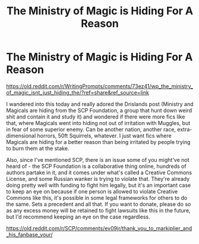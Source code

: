 #+TITLE: The Ministry of Magic is Hiding For A Reason

* The Ministry of Magic is Hiding For A Reason
:PROPERTIES:
:Author: Avalon1632
:Score: 8
:DateUnix: 1580205247.0
:DateShort: 2020-Jan-28
:FlairText: Request
:END:
[[https://old.reddit.com/r/WritingPrompts/comments/73ez41/wp_the_ministry_of_magic_isnt_just_hiding_the/?ref=share&ref_source=link]]

I wandered into this today and really adored the Drislands post (Ministry and Magicals are hiding from the SCP Foundation, a group that hunt down weird shit and contain it and study it) and wondered if there were more fics like that, where Magicals went into hiding not out of irritation with Muggles, but in fear of some superior enemy. Can be another nation, another race, extra-dimensional horrors, 50ft Squirrels, whatever. I just want fics where Magicals are hiding for a better reason than being irritated by people trying to burn them at the stake.

Also, since I've mentioned SCP, there is an issue some of you might've not heard of - the SCP Foundation is a collaborative thing online, hundreds of authors partake in it, and it comes under what's called a Creative Commons License, and some Russian wanker is trying to violate that. They're already doing pretty well with funding to fight him legally, but it's an important case to keep an eye on because if one person is allowed to violate Creative Commons like this, it's possible in some legal frameworks for others to do the same. Sets a precedent and all that. If you want to donate, please do so as any excess money will be retained to fight lawsuits like this in the future, but I'd recommend keeping an eye on the case regardless.

[[https://old.reddit.com/r/SCP/comments/ev09jr/thank_you_to_markiplier_and_his_fanbase_your/]]

